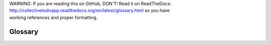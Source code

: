 .. line-block::

    WARNING: If you are reading this on GitHub, DON'T! Read it on ReadTheDocs:
    http://collectivetodoapp.readthedocs.org/en/latest/glossary.html so you have
    working references and proper formatting.


Glossary
========

.. glossary::

    TTW
        Abbreviation Through-The-Web, meaning doing something through the
        browser, without the need to have anything else installed locally on the
        computer.

    Content-type
        TODO

    Dexterity
        TODO

    Workflow
        TODO

